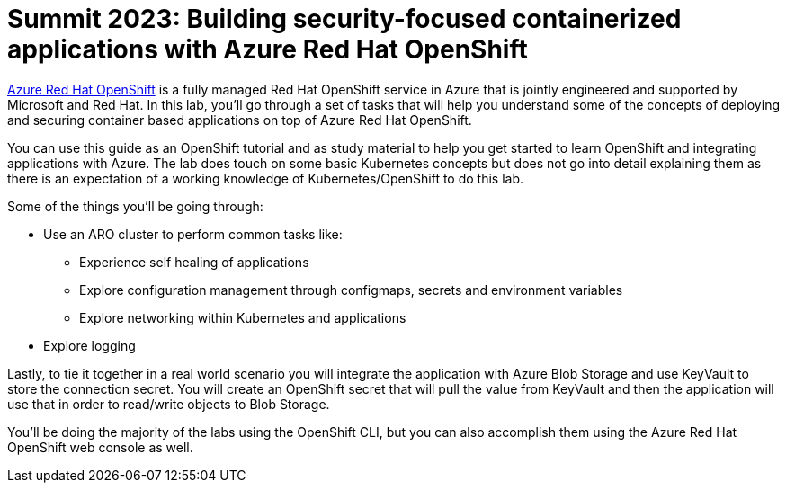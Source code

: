 = Summit 2023: Building security-focused containerized applications with Azure Red Hat OpenShift

https://azure.microsoft.com/en-us/services/openshift/[Azure Red Hat OpenShift] is a fully managed Red Hat OpenShift service in Azure that is jointly engineered and supported by Microsoft and Red Hat.
In this lab, you'll go through a set of tasks that will help you understand some of the concepts of deploying and securing container based applications on top of Azure Red Hat OpenShift.

You can use this guide as an OpenShift tutorial and as study material to help you get started to learn OpenShift and integrating applications with Azure. The lab does touch on some basic Kubernetes concepts but does not go into detail explaining them as there is an expectation of a working knowledge of Kubernetes/OpenShift to do this lab.

.Some of the things you'll be going through:
* Use an ARO cluster to perform common tasks like:
  ** Experience self healing of applications
  ** Explore configuration management through configmaps, secrets and environment variables
  ** Explore networking within Kubernetes and applications
* Explore logging

Lastly, to tie it together in a real world scenario you will integrate the application with Azure Blob Storage and use KeyVault to store the connection secret. You will create an OpenShift secret that will pull the value from KeyVault and then the application will use that in order to read/write objects to Blob Storage.

You'll be doing the majority of the labs using the OpenShift CLI, but you can also accomplish them using the Azure Red Hat OpenShift web console as well.
